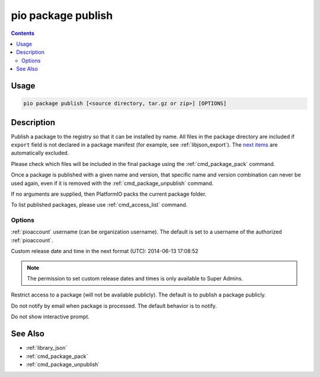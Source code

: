  
.. _cmd_package_publish:

pio package publish
===================

.. versionadded:: 5.0

.. contents::

Usage
-----

.. code-block:: bash

    pio package publish [<source directory, tar.gz or zip>] [OPTIONS]


Description
-----------

Publish a package to the registry so that it can be installed by name.
All files in the package directory are included if ``export`` field is not declared
in a package manifest (for example, see :ref:`libjson_export`).
The `next items <https://github.com/platformio/platformio-core/blob/develop/platformio/package/pack.py#L33>`__ are
automatically excluded.

Please check which files will be included in the final package using the
:ref:`cmd_package_pack` command.

Once a package is published with a given name and version, that specific name and
version combination can never be used again, even if it is removed with the
:ref:`cmd_package_unpublish` command.

If no arguments are supplied, then PlatformIO packs the current package folder.

To list published packages, please use :ref:`cmd_access_list` command.

Options
~~~~~~~

.. program:: pio package publish

.. option::
    --owner

:ref:`pioaccount` username (can be organization username). The default is set to a
username of the authorized :ref:`pioaccount`.

.. option::
    --released-at

Custom release date and time in the next format (UTC): 2014-06-13 17:08:52

.. option::
    --private

.. note::
    The permission to set custom release dates and times is only available to Super Admins.

Restrict access to a package (will not be available publicly). The default is to publish
a package publicly.

.. option::
  --no-notify

Do not notify by email when package is processed. The default behavior is to notify.

.. option::
  --non-interactive

Do not show interactive prompt.

See Also
--------

* :ref:`library_json`
* :ref:`cmd_package_pack`
* :ref:`cmd_package_unpublish`
